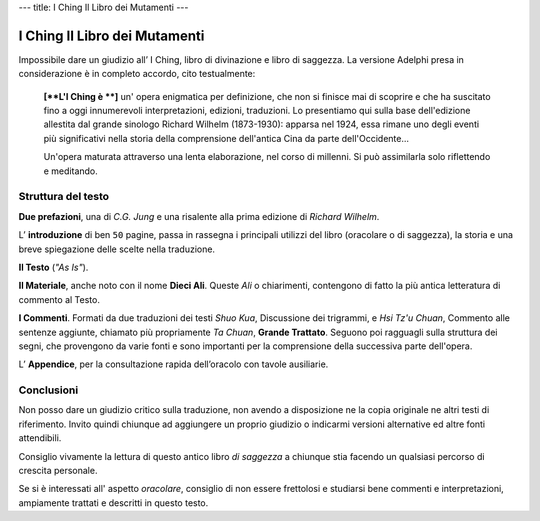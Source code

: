 ---
title: I Ching Il Libro dei Mutamenti
---

******************************
I Ching Il Libro dei Mutamenti
******************************

.. image:: https://media.adelphi.it/spool/f35c2f96de47a57e2d9e5c9d09e4d698_w240_h_mw_mh_cs_cx_cy.jpg

Impossibile dare un giudizio all’ I Ching, libro di divinazione e libro di
saggezza. La versione Adelphi presa in considerazione è in completo accordo,
cito testualmente:

  **[**L'I Ching è **]** un' opera enigmatica per definizione, che non si finisce mai di
  scoprire e che ha suscitato fino a oggi innumerevoli interpretazioni,
  edizioni, traduzioni. Lo presentiamo qui sulla base dell'edizione allestita
  dal grande sinologo Richard Wilhelm (1873-1930): apparsa nel 1924, essa rimane
  uno degli eventi più significativi nella storia della comprensione dell'antica
  Cina da parte dell'Occidente...

  Un'opera maturata attraverso una lenta elaborazione, nel corso di millenni. Si
  può assimilarla solo riflettendo e meditando.


Struttura del testo
-------------------

**Due prefazioni**, una di *C.G. Jung* e una risalente alla prima edizione di
*Richard Wilhelm*.

L’ **introduzione** di ben ``50`` pagine, passa in rassegna i principali utilizzi
del libro (oracolare o di saggezza), la storia e una breve spiegazione delle
scelte nella traduzione.

**Il Testo** (*"As Is"*).

**Il Materiale**, anche noto con il nome **Dieci Ali**. Queste *Ali* o chiarimenti,
contengono di fatto la più antica letteratura di commento al Testo.

**I Commenti**. Formati da due traduzioni dei testi *Shuo Kua*, Discussione dei
trigrammi, e *Hsi Tz'u Chuan*, Commento alle sentenze aggiunte, chiamato più
propriamente *Ta Chuan*, **Grande Trattato**. Seguono poi ragguagli sulla
struttura dei segni, che provengono da varie fonti e sono importanti per la
comprensione della successiva parte dell'opera.


L’ **Appendice**, per la consultazione rapida dell’oracolo con tavole ausiliarie.

Conclusioni
-----------

Non posso dare un giudizio critico sulla traduzione, non avendo a disposizione
ne la copia originale ne altri testi di riferimento. Invito quindi chiunque ad
aggiungere un proprio giudizio o indicarmi versioni alternative ed altre fonti
attendibili.

Consiglio vivamente la lettura di questo antico libro *di saggezza* a chiunque
stia facendo un qualsiasi percorso di crescita personale.

Se si è interessati all' aspetto *oracolare*, consiglio di non essere frettolosi
e studiarsi bene commenti e interpretazioni, ampiamente trattati e descritti in
questo testo.
